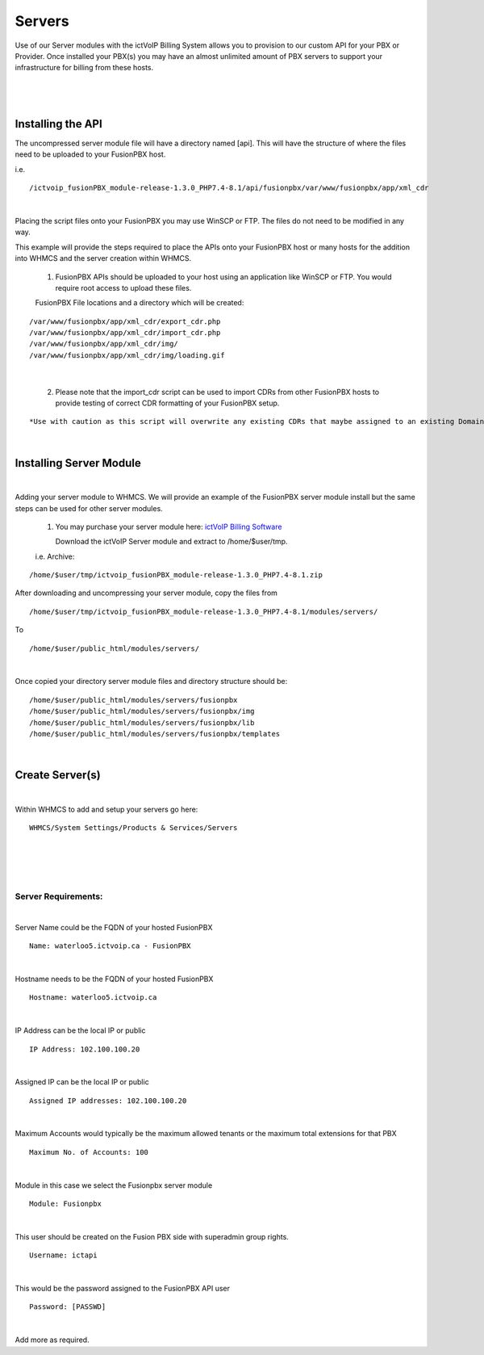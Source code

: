 *********
Servers
*********

Use of our Server modules with the ictVoIP Billing System allows you to provision to our custom API for your PBX or Provider. Once installed your PBX(s) you may have an almost unlimited amount of PBX servers to support your infrastructure for billing from these hosts.

|

 .. image:: ../_static/images/admin/servers1.png
        :scale: 50%
        :align: center
        :alt: Adding a new Provider or PBX
        
|

Installing the API
*******************

The uncompressed server module file will have a directory named [api]. This will have the structure of where the files need to be uploaded to your FusionPBX host. 

i.e.

::

 /ictvoip_fusionPBX_module-release-1.3.0_PHP7.4-8.1/api/fusionpbx/var/www/fusionpbx/app/xml_cdr

|
Placing the script files onto your FusionPBX you may use WinSCP or FTP. The files do not need to be modified in any way. 

This example will provide the steps required to place the APIs onto your FusionPBX host or many hosts for the addition into WHMCS and the server creation within WHMCS.

 1) FusionPBX APIs should be uploaded to your host using an application like WinSCP or FTP. You would require root access to upload these files.  
  

 FusionPBX File locations and a directory which will be created:
::

    /var/www/fusionpbx/app/xml_cdr/export_cdr.php
    /var/www/fusionpbx/app/xml_cdr/import_cdr.php  
    /var/www/fusionpbx/app/xml_cdr/img/
    /var/www/fusionpbx/app/xml_cdr/img/loading.gif

|


  2) Please note that the import_cdr script can be used to import CDRs from other FusionPBX hosts to provide testing of correct CDR formatting of your FusionPBX setup. 
  
::   

*Use with caution as this script will overwrite any existing CDRs that maybe assigned to an existing Domain/Tenant.*
   
|


Installing Server Module
**************************
|
Adding your server module to WHMCS. We will provide an example of the FusionPBX server module install but the same steps can be used for other server modules. 

 1. You may purchase your server module here: `ictVoIP Billing Software <https://www.icttech.ca/index.php?rp=/store/ictvoip-billing-software>`_


    Download the ictVoIP Server module and extract to /home/$user/tmp.

 i.e. Archive: 

::

 /home/$user/tmp/ictvoip_fusionPBX_module-release-1.3.0_PHP7.4-8.1.zip

|
 After downloading and uncompressing your server module, copy the files from
 
::

 /home/$user/tmp/ictvoip_fusionPBX_module-release-1.3.0_PHP7.4-8.1/modules/servers/

|
 To
 
::

 /home/$user/public_html/modules/servers/

|
Once copied your directory server module files and directory structure should be:

::

 /home/$user/public_html/modules/servers/fusionpbx
 /home/$user/public_html/modules/servers/fusionpbx/img
 /home/$user/public_html/modules/servers/fusionpbx/lib
 /home/$user/public_html/modules/servers/fusionpbx/templates

|

Create Server(s)
******************

|
Within WHMCS to add and setup your servers go here:

::

 WHMCS/System Settings/Products & Services/Servers

|


|

 .. image:: ../_static/images/admin/server_edit.png
        :scale: 50%
        :align: center
        :alt: Adding a new Provider or PBX
        
|


Server Requirements:
######################

|
Server Name could be the FQDN of your hosted FusionPBX
::

 Name: waterloo5.ictvoip.ca - FusionPBX
|
Hostname needs to be the FQDN of your hosted FusionPBX
::

 Hostname: waterloo5.ictvoip.ca

|
IP Address can be the local IP or public
::

 IP Address: 102.100.100.20

|
Assigned IP can be the local IP or public
::

 Assigned IP addresses: 102.100.100.20

|
Maximum Accounts would typically be the maximum allowed tenants or the maximum total extensions for that PBX
::

 Maximum No. of Accounts: 100

|
Module in this case we select the Fusionpbx server module
::

 Module: Fusionpbx

|
This user should be created on the Fusion PBX side with superadmin group rights.
::

 Username: ictapi

|
This would be the password assigned to the FusionPBX API user
::

 Password: [PASSWD] 

|


Add more as required.



